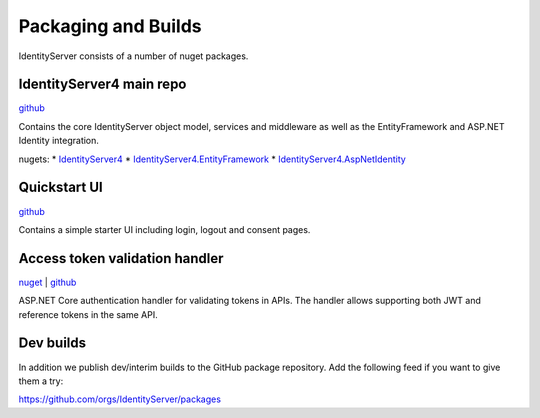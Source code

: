 Packaging and Builds
====================

IdentityServer consists of a number of nuget packages.

IdentityServer4 main repo
^^^^^^^^^^^^^^^
`github <https://github.com/identityserver/IdentityServer4>`_

Contains the core IdentityServer object model, services and middleware as well as the EntityFramework and ASP.NET Identity integration.

nugets:
* `IdentityServer4 <https://www.nuget.org/packages/IdentityServer4/>`_
* `IdentityServer4.EntityFramework <https://www.nuget.org/packages/IdentityServer4.EntityFramework>`_
* `IdentityServer4.AspNetIdentity <https://www.nuget.org/packages/IdentityServer4.AspNetIdentity>`_

Quickstart UI
^^^^^^^^^^^^^
`github <https://github.com/IdentityServer/IdentityServer4.Quickstart.UI>`_

Contains a simple starter UI including login, logout and consent pages.

Access token validation handler
^^^^^^^^^^^^^^^^^^^^^^^^^^^^^^^
`nuget <https://www.nuget.org/packages/IdentityServer4.AccessTokenValidation>`_ | `github <https://github.com/IdentityServer/IdentityServer4.AccessTokenValidation>`_

ASP.NET Core authentication handler for validating tokens in APIs. The handler allows supporting both JWT and reference tokens in the same API.

Dev builds
^^^^^^^^^^
In addition we publish dev/interim builds to the GitHub package repository.
Add the following feed if you want to give them a try:

https://github.com/orgs/IdentityServer/packages
